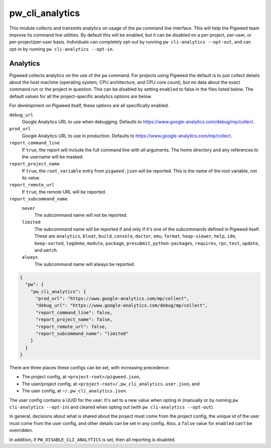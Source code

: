 .. _module-pw_cli_analytics:

----------------
pw_cli_analytics
----------------
.. pigweed-module::
   :name: pw_cli_analytics

This module collects and transmits analytics on usage of the ``pw`` command line
interface. This will help the Pigweed team improve its command line utilities.
By default this will be enabled, but it can be disabled on a per-project,
per-user, or per-project/per-user basis. Individuals can completely opt-out by
running ``pw cli-analytics --opt-out``, and can opt-in by running
``pw cli-analytics --opt-in``.

Analytics
=========
Pigweed collects analytics on the use of the ``pw`` command. For projects using
Pigweed the default is to just collect details about the host machine
(operating system, CPU architecture, and CPU core count), but no data about the
exact command run or the project in question. This can be disabled by setting
``enabled`` to false in the files listed below. The default values for all the
project-specific analytics options are below.

For development on Pigweed itself, these options are all specifically enabled.

``debug_url``
  Google Analytics URL to use when debugging. Defaults to
  https://www.google-analytics.com/debug/mp/collect.

``prod_url``
  Google Analytics URL to use in production. Defaults to
  https://www.google-analytics.com/mp/collect.

``report_command_line``
  If ``true``, the report will include the full command line with all arguments.
  The home directory and any references to the username will be masked.

``report_project_name``
  If ``true``, the ``root_variable`` entry from ``pigweed.json`` will be
  reported. This is the name of the root variable, not its value.

``report_remote_url``
  If ``true``, the remote URL will be reported.

``report_subcommand_name``
  ``never``
    The subcommand name will not be reported.

  ``limited``
    The subcommand name will be reported if and only if it's one of the
    subcommands defined in Pigweed itself. These are ``analytics``, ``bloat``,
    ``build``, ``console``, ``doctor``, ``emu``, ``format``, ``heap-viewer``,
    ``help``, ``ide``, ``keep-sorted``, ``logdemo``, ``module``, ``package``,
    ``presubmit``, ``python-packages``, ``requires``, ``rpc``, ``test``,
    ``update``, and ``watch``.

  ``always``
    The subcommand name will always be reported.

.. code-block:: json

   {
     "pw": {
       "pw_cli_analytics": {
         "prod_url": "https://www.google-analytics.com/mp/collect",
         "debug_url": "https://www.google-analytics.com/debug/mp/collect",
         "report_command_line": false,
         "report_project_name": false,
         "report_remote_url": false,
         "report_subcommand_name": "limited"
       }
     }
   }

There are three places these configs can be set, with increasing precedence:

* The project config, at ``<project-root>/pigweed.json``,
* The user/project config, at ``<project-root>/.pw_cli_analytics.user.json``,
  and
* The user config, at ``~/.pw_cli_analytics.json``.

The user config contains a UUID for the user. It's set to a new value when
opting in (manually or by running ``pw cli-analytics --opt-in``) and cleared
when opting out (with ``pw cli-analytics --opt-out``).

In general, decisions about what is shared about the project must come from the
project config, the unique id of the user must come from the user config, and
other details can be set in any config. Also, a ``false`` value for ``enabled``
can't be overridden.

In addition, if ``PW_DISABLE_CLI_ANALYTICS`` is set, then all reporting is
disabled.
